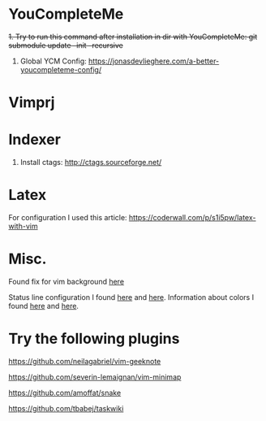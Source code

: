 * YouCompleteMe
+1. Try to run this command after installation in dir with YouCompleteMe: git submodule update --init --recursive+
1. Global YCM Config: [[https://jonasdevlieghere.com/a-better-youcompleteme-config/]]

* Vimprj

* Indexer
1. Install ctags: [[http://ctags.sourceforge.net/]]

* Latex
For configuration I used this article: [[https://coderwall.com/p/s1i5pw/latex-with-vim]]

* Misc.
Found fix for vim background [[https://sunaku.github.io/vim-256color-bce.html][here]]

Status line configuration I found [[https://gabri.me/blog/diy-vim-statusline][here]] and [[http://vim.wikia.com/wiki/Change_statusline_color_to_show_insert_or_normal_mode][here]].
Information about colors I found [[http://vim.wikia.com/wiki/Xterm256_color_names_for_console_Vim][here]] and [[https://upload.wikimedia.org/wikipedia/en/1/15/Xterm_256color_chart.svg][here]].

* Try the following plugins
[[https://github.com/neilagabriel/vim-geeknote]]

[[https://github.com/severin-lemaignan/vim-minimap]]

[[https://github.com/amoffat/snake]]

[[https://github.com/tbabej/taskwiki]]

